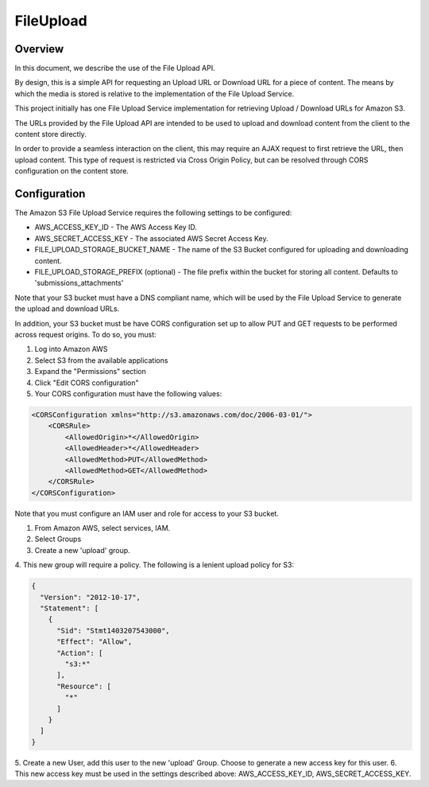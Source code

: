 .. _fileupload:

##########
FileUpload
##########


Overview
--------

In this document, we describe the use of the File Upload API.

By design, this is a simple API for requesting an Upload URL or Download URL
for a piece of content. The means by which the media is stored is relative to
the implementation of the File Upload Service.

This project initially has one File Upload Service implementation for
retrieving Upload / Download URLs for Amazon S3.

The URLs provided by the File Upload API are intended to be used to upload and
download content from the client to the content store directly.

In order to provide a seamless interaction on the client, this may require an
AJAX request to first retrieve the URL, then upload content. This type of
request is restricted via Cross Origin Policy, but can be resolved through CORS
configuration on the content store.

Configuration
-------------

The Amazon S3 File Upload Service requires the following settings to be
configured:

* AWS_ACCESS_KEY_ID - The AWS Access Key ID.
* AWS_SECRET_ACCESS_KEY - The associated AWS Secret Access Key.
* FILE_UPLOAD_STORAGE_BUCKET_NAME - The name of the S3 Bucket configured for uploading and downloading content.
* FILE_UPLOAD_STORAGE_PREFIX (optional) - The file prefix within the bucket for storing all content. Defaults to 'submissions_attachments'

Note that your S3 bucket must have a DNS compliant name, which will be used by
the File Upload Service to generate the upload and download URLs.

In addition, your S3 bucket must be have CORS configuration set up to allow PUT
and GET requests to be performed across request origins.  To do so, you must:

1. Log into Amazon AWS
2. Select S3 from the available applications
3. Expand the "Permissions" section
4. Click "Edit CORS configuration"
5. Your CORS configuration must have the following values:

.. code-block:: xml

    <CORSConfiguration xmlns="http://s3.amazonaws.com/doc/2006-03-01/">
        <CORSRule>
            <AllowedOrigin>*</AllowedOrigin>
            <AllowedHeader>*</AllowedHeader>
            <AllowedMethod>PUT</AllowedMethod>
            <AllowedMethod>GET</AllowedMethod>
        </CORSRule>
    </CORSConfiguration>

Note that you must configure an IAM user and role for access to your S3 bucket.

1. From Amazon AWS, select services, IAM.
2. Select Groups
3. Create a new 'upload' group.
4. This new group will require a policy. The following is a lenient upload
policy for S3:

.. code-block:: json

    {
      "Version": "2012-10-17",
      "Statement": [
        {
          "Sid": "Stmt1403207543000",
          "Effect": "Allow",
          "Action": [
            "s3:*"
          ],
          "Resource": [
            "*"
          ]
        }
      ]
    }

5. Create a new User, add this user to the new 'upload' Group. Choose to
generate a new access key for this user.
6. This new access key must be used in the settings described above:
AWS_ACCESS_KEY_ID, AWS_SECRET_ACCESS_KEY.
